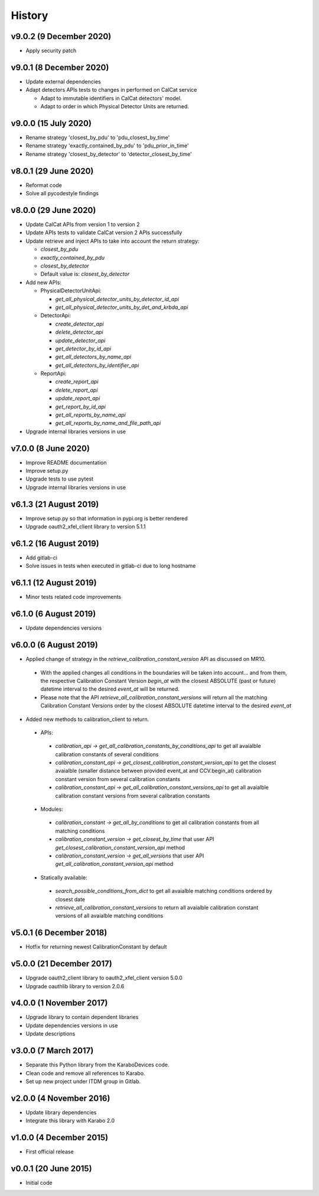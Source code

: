 History
-------

v9.0.2 (9 December 2020)
++++++++++++++++++++++++
- Apply security patch

v9.0.1 (8 December 2020)
++++++++++++++++++++++++
- Update external dependencies
- Adapt detectors APIs tests to changes in performed on CalCat service

  - Adapt to immutable identifiers in CalCat detectors' model.
  - Adapt to order in which Physical Detector Units are returned.

v9.0.0 (15 July 2020)
+++++++++++++++++++++
- Rename strategy 'closest_by_pdu' to 'pdu_closest_by_time'
- Rename strategy 'exactly_contained_by_pdu' to 'pdu_prior_in_time'
- Rename strategy 'closest_by_detector' to 'detector_closest_by_time'

v8.0.1 (29 June 2020)
+++++++++++++++++++++
- Reformat code
- Solve all pycodestyle findings

v8.0.0 (29 June 2020)
+++++++++++++++++++++
- Update CalCat APIs from version 1 to version 2
- Update APIs tests to validate CalCat version 2 APIs successfully
- Update retrieve and inject APIs to take into account the return strategy:

  - `closest_by_pdu`
  - `exactly_contained_by_pdu`
  - `closest_by_detector`
  - Default value is: `closest_by_detector`

- Add new APIs:

  - PhysicalDetectorUnitApi:

    - `get_all_physical_detector_units_by_detector_id_api`
    - `get_all_physical_detector_units_by_det_and_krbda_api`

  - DetectorApi:

    - `create_detector_api`
    - `delete_detector_api`
    - `update_detector_api`
    - `get_detector_by_id_api`
    - `get_all_detectors_by_name_api`
    - `get_all_detectors_by_identifier_api`

  - ReportApi:
  
    - `create_report_api`
    - `delete_report_api`
    - `update_report_api`
    - `get_report_by_id_api`
    - `get_all_reports_by_name_api`
    - `get_all_reports_by_name_and_file_path_api`
- Upgrade internal libraries versions in use

v7.0.0 (8 June 2020)
++++++++++++++++++++
- Improve README documentation
- Improve setup.py
- Upgrade tests to use pytest
- Upgrade internal libraries versions in use

v6.1.3 (21 August 2019)
+++++++++++++++++++++++
- Improve setup.py so that information in pypi.org is better rendered
- Upgrade oauth2_xfel_client library to version 5.1.1

v6.1.2 (16 August 2019)
+++++++++++++++++++++++
- Add gitlab-ci
- Solve issues in tests when executed in gitlab-ci due to long hostname

v6.1.1 (12 August 2019)
+++++++++++++++++++++++
- Minor tests related code improvements

v6.1.0 (6 August 2019)
++++++++++++++++++++++
- Update dependencies versions

v6.0.0 (6 August 2019)
++++++++++++++++++++++
- Applied change of strategy in the `retrieve_calibration_constant_version` API as discussed on MR10.

 - With the applied changes all conditions in the boundaries will be taken into account... and from them, the respective Calibration Constant Version `begin_at` with the closest ABSOLUTE (past or future) datetime interval to the desired `event_at` will be returned.
 - Please note that the API `retrieve_all_calibration_constant_versions` will return all the matching Calibration Constant Versions order by the closest ABSOLUTE datetime interval to the desired `event_at`

- Added new methods to calibration_client to return.

 - APIs:

  - `calibration_api -> get_all_calibration_constants_by_conditions_api` to get all avaialble calibration constants of several conditions
  - `calibration_constant_api -> get_closest_calibration_constant_version_api` to get the closest avaialble (smaller distance between provided event_at and CCV.begin_at) calibration constant version from several calibration constants
  - `calibration_constant_api -> get_all_calibration_constant_versions_api` to get all avaialble calibration constant versions from several calibration constants

 - Modules:

  - `calibration_constant -> get_all_by_conditions` to get all calibration constants from all matching conditions
  - `calibration_constant_version -> get_closest_by_time` that user API `get_closest_calibration_constant_version_api` method
  - `calibration_constant_version -> get_all_versions` that user API `get_all_calibration_constant_version_api` method

 - Statically available:

  - `search_possible_conditions_from_dict` to get all avaialble matching conditions ordered by closest date
  - `retrieve_all_calibration_constant_versions` to return all avaialble calibration constant versions of all avaialble matching conditions

v5.0.1 (6 December 2018)
++++++++++++++++++++++++
- Hotfix for returning newest CalibrationConstant by default

v5.0.0 (21 December 2017)
+++++++++++++++++++++++++
- Upgrade oauth2_client library to oauth2_xfel_client version 5.0.0
- Upgrade oauthlib library to version 2.0.6

v4.0.0 (1 November 2017)
++++++++++++++++++++++++
- Upgrade library to contain dependent libraries
- Update dependencies versions in use
- Update descriptions

v3.0.0 (7 March 2017)
+++++++++++++++++++++
- Separate this Python library from the KaraboDevices code.
- Clean code and remove all references to Karabo.
- Set up new project under ITDM group in Gitlab.

v2.0.0 (4 November 2016)
++++++++++++++++++++++++
- Update library dependencies
- Integrate this library with Karabo 2.0

v1.0.0 (4 December 2015)
++++++++++++++++++++++++
- First official release

v0.0.1 (20 June 2015)
+++++++++++++++++++++
- Initial code
